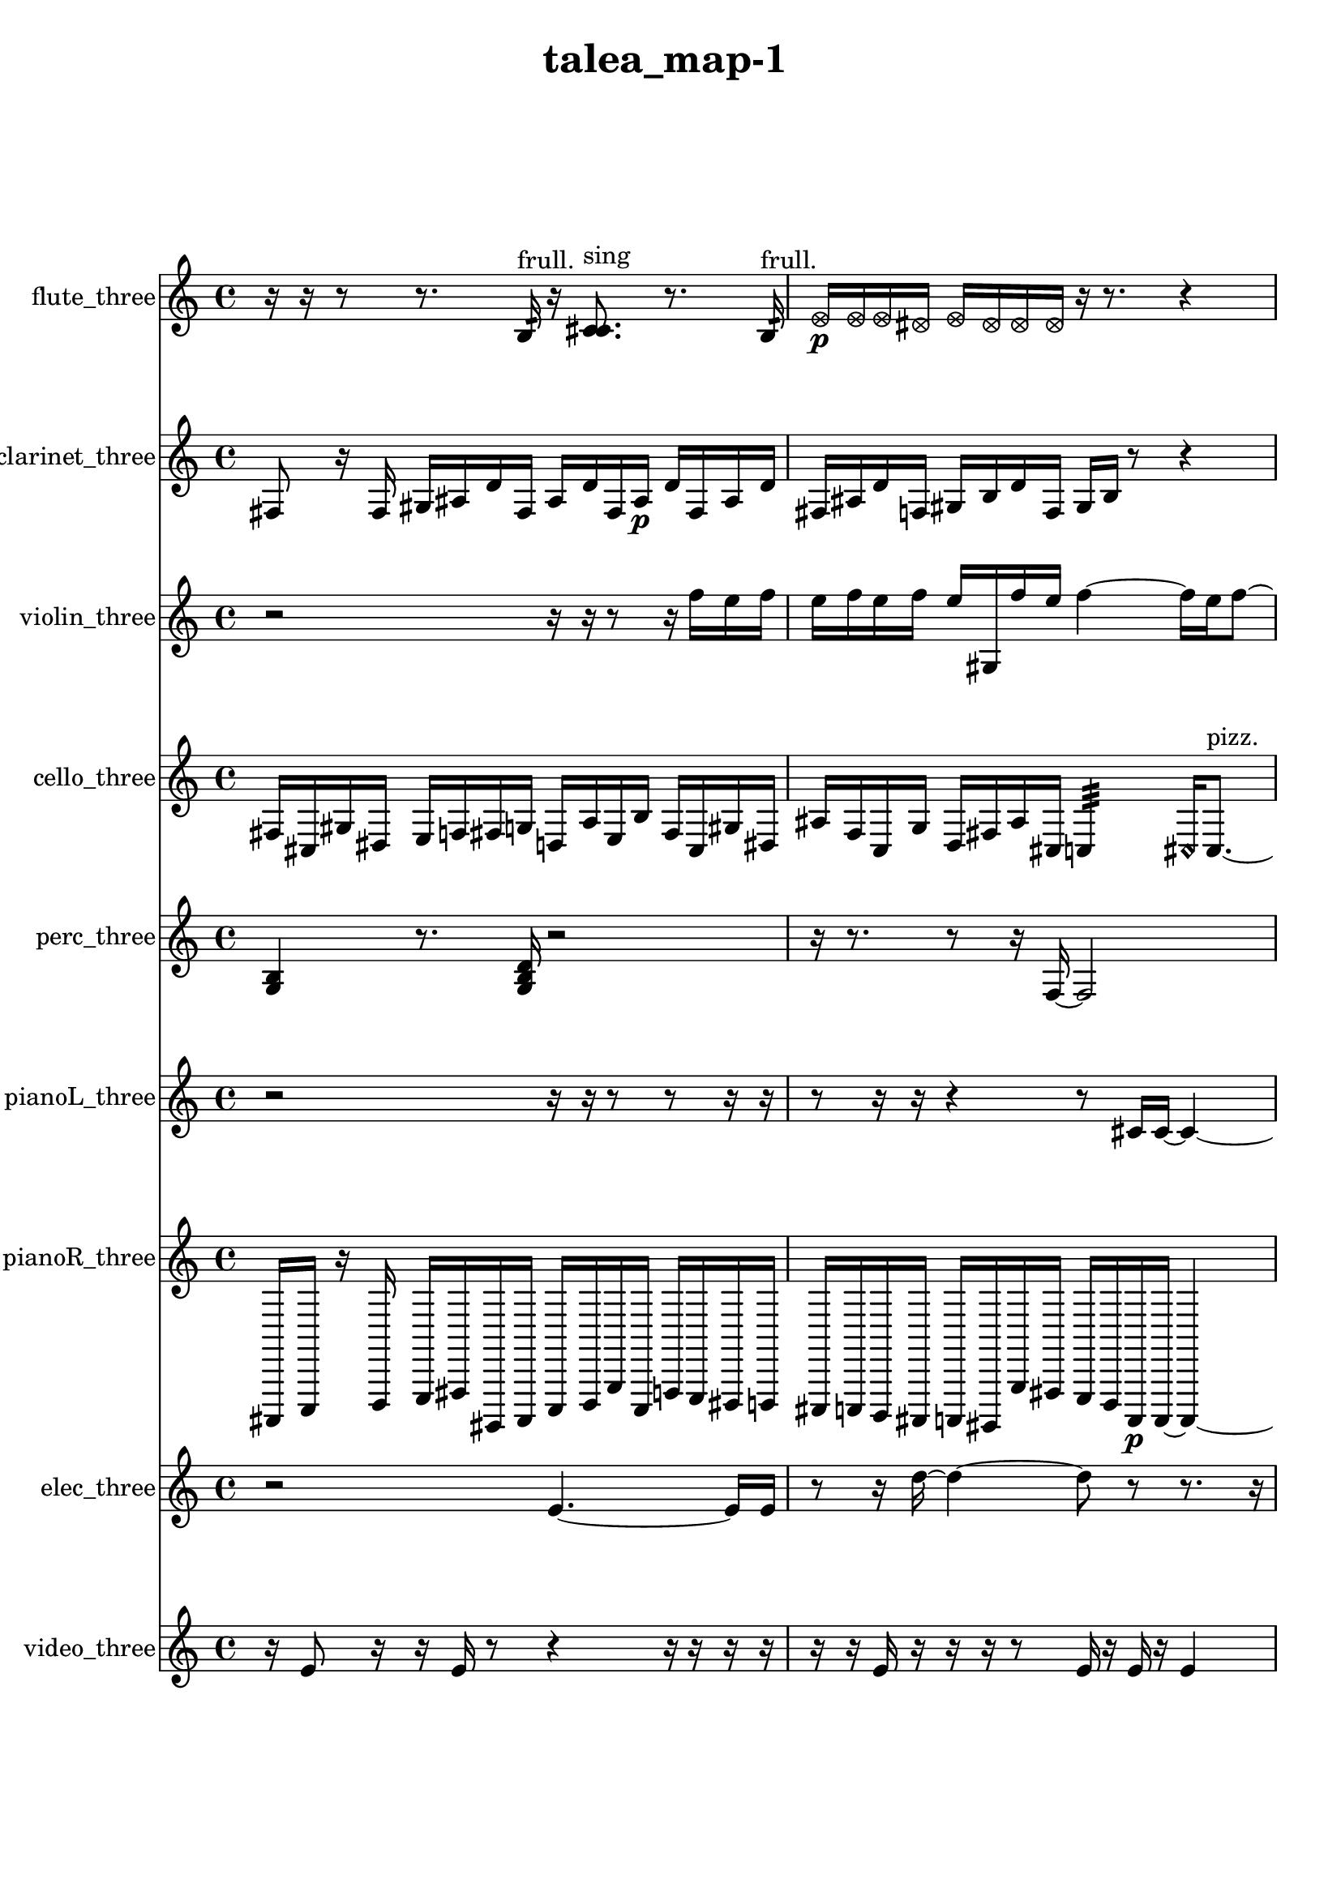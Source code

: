 % [notes] external for Pure Data
% development-version July 14, 2014 
% by Jaime E. Oliver La Rosa
% la.rosa@nyu.edu
% @ the Waverly Labs in NYU MUSIC FAS
% Open this file with Lilypond
% more information is available at lilypond.org
% Released under the GNU General Public License.

flute_three_part = \relative c' 
{

\time 4/4

\clef treble 
% ________________________________________bar 1 :
 r16  r16  r8 
	r8.  b16:32^\markup {frull. } 
		r16  <c cis >8.^\markup {sing } 
			r8.  b16:32^\markup {frull. }  |
% ________________________________________bar 2 :
\once \override NoteHead.style = #'xcircle e16\p  \once \override NoteHead.style = #'xcircle e16  \once \override NoteHead.style = #'xcircle e16  \once \override NoteHead.style = #'xcircle dis16 
	\once \override NoteHead.style = #'xcircle e16  \once \override NoteHead.style = #'xcircle dis16  \once \override NoteHead.style = #'xcircle dis16  \once \override NoteHead.style = #'xcircle dis16 
		r16  r8. 
			r4  |
% ________________________________________bar 3 :
r8.  <c d >16~^\markup {sing } 
	<c d >4 
		r16  r8. 
			r4  |
% ________________________________________bar 4 :
<c dis >16^\markup {sing }  r16  \once \override NoteHead.style = #'xcircle c8~^\markup {B.P. } 
	\once \override NoteHead.style = #'xcircle c4~ 
		\once \override NoteHead.style = #'xcircle c8  r16  \xNote c16~^\markup {a } 
			\xNote c16  r16  r8  |
% ________________________________________bar 5 :
r4. 
	r16  r16 
		r4 
			r8.  r16  |
% ________________________________________bar 6 :
r16  \once \override NoteHead.style = #'triangle c8.~^\markup {slap } 
	\once \override NoteHead.style = #'triangle c4~ 
		\once \override NoteHead.style = #'triangle c8.  r16 
			\once \override NoteHead.style = #'triangle c16^\markup {slap }  r8.  |
% ________________________________________bar 7 :
r8  r16  r16 
	r4 
		\once \override NoteHead.style = #'harmonic c4.^\markup {T.R. } 
			r16  ais'16  |
% ________________________________________bar 8 :
cih,2~\mf 
		cih16  r16  r8 
			r4  |
% ________________________________________bar 9 :
r8  \xNote c16^\markup {e }  r16 
	\once \override NoteHead.style = #'harmonic cis16^\markup {T.R. }  r16  \once \override NoteHead.style = #'triangle c8~^\markup {slap } 
		\once \override NoteHead.style = #'triangle c8  r16  r16 
			r4  |
% ________________________________________bar 10 :
r4 
	\once \override NoteHead.style = #'harmonic c16^\markup {slap }  r16  r8 
		r4 
			r16  c16  r16  c16  |
% ________________________________________bar 11 :
r2 
		r16  r8. 
			r8  c8~  |
% ________________________________________bar 12 :
c4. 
	<c d >8^\markup {sing } 
		\xNote c16^\markup {i }  r16  r8 
			r16  <c fis >8.~^\markup {sing }  |
% ________________________________________bar 13 :
<c fis >8.  r16 
	r16  r8. 
		r8  r16  r16 
			r8.  r16  |
% ________________________________________bar 14 :
\once \override NoteHead.style = #'harmonic c4.^\markup {i } 
	b16:32^\markup {frull. }  r16 
		r4 
			<c e >16^\markup {sing }  c8.~  |
% ________________________________________bar 15 :
c4~ 
	c16  e16  dis16  e16 
		dis16  e16  dis16  e16 
			dis16  r8.  |
% ________________________________________bar 16 :
r4. 
	r16  r16 
		\once \override NoteHead.style = #'harmonic c4.~^\markup {T.R. } 
			\once \override NoteHead.style = #'harmonic c16  \once \override NoteHead.style = #'xcircle e16  |
% ________________________________________bar 17 :
\once \override NoteHead.style = #'xcircle dis16  \once \override NoteHead.style = #'xcircle e16  \once \override NoteHead.style = #'xcircle dis16  \once \override NoteHead.style = #'xcircle e16 
	\once \override NoteHead.style = #'xcircle dis16  \once \override NoteHead.style = #'xcircle e16  \once \override NoteHead.style = #'xcircle dis16  r16 
		r2  |
% ________________________________________bar 18 :
r16  r16  r16  r16 
	r4 
		r8.  r16 
			r4  |
% ________________________________________bar 19 :
<cih gis' >16^\markup {sing }  r16  r8 
	r4 
		r16  r16  r16  r16 
			r16  r8.  |
% ________________________________________bar 20 :
r4 
	r16  \once \override NoteHead.style = #'harmonic c8.~^\markup {T.R. } 
		\once \override NoteHead.style = #'harmonic c4 
			r16  r8.  |
% ________________________________________bar 21 :
r4. 
	r16  r16 
		cih16  r8. 
			r8  <cih cisih >8~^\markup {sing }  |
% ________________________________________bar 22 :
<cih cisih >8  \xNote c16^\markup {a }  cih16 
	r4 
		\once \override NoteHead.style = #'xcircle cih2^\markup {B.P. }  |
% ________________________________________bar 23 :
r16  r8. 
	r4 
		r8.  \once \override NoteHead.style = #'xcircle e16 
			\once \override NoteHead.style = #'xcircle dis16  \once \override NoteHead.style = #'xcircle e16  \once \override NoteHead.style = #'xcircle dis16  \once \override NoteHead.style = #'xcircle e16  |
% ________________________________________bar 24 :
\once \override NoteHead.style = #'xcircle dis16  \once \override NoteHead.style = #'xcircle e16  \once \override NoteHead.style = #'xcircle dis16  \once \override NoteHead.style = #'triangle cih16~^\markup {slap } 
	\once \override NoteHead.style = #'triangle cih16  r16  r8 
		r8  b8:32~^\markup {frull. } 
			b16:32  r16  r8  |
% ________________________________________bar 25 :
r4 
	\once \override NoteHead.style = #'triangle cih16^\markup {slap }  \once \override NoteHead.style = #'xcircle e8.~ 
		\once \override NoteHead.style = #'xcircle e4~ 
			\once \override NoteHead.style = #'xcircle e16  \once \override NoteHead.style = #'xcircle dis8  \once \override NoteHead.style = #'xcircle e16  |
% ________________________________________bar 26 :
\once \override NoteHead.style = #'xcircle dis2~ 
		\once \override NoteHead.style = #'xcircle dis16  \once \override NoteHead.style = #'xcircle e16  \once \override NoteHead.style = #'xcircle dis8~ 
			\once \override NoteHead.style = #'xcircle dis4  |
% ________________________________________bar 27 :
\once \override NoteHead.style = #'xcircle e16  \once \override NoteHead.style = #'xcircle dis8.~ 
	\once \override NoteHead.style = #'xcircle dis4 
		r16  b16  r8 
			r8  b8:32~^\markup {frull. }  |
% ________________________________________bar 28 :
b4:32 
}

clarinet_three_part = \relative c 
{

\time 4/4

\clef treble 
% ________________________________________bar 1 :
 fis8  r16  fis16 
	gis16  ais16  d16  fis,16 
		ais16  d16  fis,16  ais16\p 
			d16  fis,16  ais16  d16  |
% ________________________________________bar 2 :
fis,16  ais16  d16  f,16 
	gis16  b16  d16  f,16 
		gis16  b16  r8 
			r4  |
% ________________________________________bar 3 :
r8  r16  r16 
	r4 
		r8  r8 
			r4  |
% ________________________________________bar 4 :
r8  r16  r16 
	r4 
		r8  r8 
			r4  |
% ________________________________________bar 5 :
r8  fis16  r16 
	r2 
			r8  fis16  f16:32^\markup {frull. }  |
% ________________________________________bar 6 :
r16  \once \override NoteHead.style = #'triangle fis16  r8 
	r16  r16  r8 
		r8  r16  r16 
			r4  |
% ________________________________________bar 7 :
r16  r8. 
	r8.  fis16 
		r16  d'16  f,16  gis16 
			b16\mf  c16  e16  fis,16  |
% ________________________________________bar 8 :
gis16  ais16  c16  cis16 
	d16  dis16  e16  f,16 
		fis16  r8. 
			r8  r16  r16  |
% ________________________________________bar 9 :
r16  r8. 
	r8.  r16 
		r4. 
			r16  r16  |
% ________________________________________bar 10 :
fis16  r16  dis'16  ais16 
	fis16  r8. 
		r8.  fis16~ 
			fis4~  |
% ________________________________________bar 11 :
fis8  d'16:32^\markup {frull. }  r16 
	r16  r8. 
		r4 
			r8.  r16  |
% ________________________________________bar 12 :
fis,16  r16  r16  fis16 
	\once \override NoteHead.style = #'triangle fis16^\markup {slap }  \once \override NoteHead.style = #'triangle fis8.~^\markup {slap } 
		\once \override NoteHead.style = #'triangle fis4~ 
			\once \override NoteHead.style = #'triangle fis8.  r16  |
% ________________________________________bar 13 :
r2 
		r16  r16  r8 
			r8.  r16  |
% ________________________________________bar 14 :
r4 
	r8  fis16  r16 
		g16  b16  dis16  g,16 
			gis16  ais16  c16  cis16  |
% ________________________________________bar 15 :
g16  cis16  g16  cis16 
	g16  cis16  g16  cis16 
		g16  cis16  g16  cis16 
			g16  cis16  g16  cis16  |
% ________________________________________bar 16 :
fis,16  b16  e16  a,16 
	d16  g,16  c16  f,16 
		ais16  cis16  e16  g,16 
			ais16  cis16  e16  g,16  |
% ________________________________________bar 17 :
ais16  cis16  e16  g,16 
	a16  b16  <fis g >8~^\markup {sing } 
		<fis g >4~ 
			<fis g >16  d'16  dis16  e16  |
% ________________________________________bar 18 :
fis,16  gis16  ais16  c16 
	d16  e16  fis,16  gis16 
		ais16  b16  c16  e16 
			gis,16  c16  e16  gis,16  |
% ________________________________________bar 19 :
c16  e16  gis,16  c16 
	r8.  r16 
		r16  fis,16  e'16  gis,16 
			c16  e16  fis,16  gis16  |
% ________________________________________bar 20 :
a16  ais16  b16  cis16 
	dis16  f,16  g16  a16 
		b16  cis16  dis16  f,16 
			g16  a16  b16  cis16  |
% ________________________________________bar 21 :
dis16  r8. 
	r8.  \once \override NoteHead.style = #'triangle fis,16~ 
		\once \override NoteHead.style = #'triangle fis4~ 
			\once \override NoteHead.style = #'triangle fis8  r16  fis16  |
% ________________________________________bar 22 :
r16  r8. 
	r8  \once \override NoteHead.style = #'xcircle dis''16  \once \override NoteHead.style = #'xcircle d16 
		\once \override NoteHead.style = #'xcircle dis16  \once \override NoteHead.style = #'xcircle d16  \once \override NoteHead.style = #'xcircle dis16  \once \override NoteHead.style = #'xcircle d16 
			\once \override NoteHead.style = #'xcircle dis16  \once \override NoteHead.style = #'xcircle d16  f,,8:32~^\markup {frull. }  |
% ________________________________________bar 23 :
f8.:32  r16 
	<fis g >16^\markup {sing }  f8.:32~^\markup {frull. } 
		f4:32~ 
			f8:32  fis16  r16  |
% ________________________________________bar 24 :
r4 
	r16  dis''16  d16  dis16 
		d16  dis16  d16  dis16 
			d16  r8.  |
% ________________________________________bar 25 :
r8.  r16 
	r8.  r16 
		f,,16:32^\markup {frull. }  fis16  r8 
			r4  |
% ________________________________________bar 26 :
r8  dis'8~ 
	dis4 
		g8  \once \override NoteHead.style = #'xcircle dis'16  \once \override NoteHead.style = #'xcircle d16 
			\once \override NoteHead.style = #'xcircle dis16  \once \override NoteHead.style = #'xcircle d16  \once \override NoteHead.style = #'xcircle dis16  \once \override NoteHead.style = #'xcircle d16  |
% ________________________________________bar 27 :
\once \override NoteHead.style = #'xcircle dis16  \once \override NoteHead.style = #'xcircle d16  r16  r16 
	r16  <fisih,, gih >8.~^\markup {sing } 
		<fisih gih >4 
			f16:32^\markup {frull. }  \once \override NoteHead.style = #'slash g''16^\markup {teeth }  r8  |
% ________________________________________bar 28 :
r8.  r16 
	r2 
			r16  r16  f,,16  g16  |
% ________________________________________bar 29 :
fis16  gis16  fis16  f16 
	g16  fis16  gis16  fis16 
		f16  g16  fis16  gis16 
			fis16  f16  r16  \once \override NoteHead.style = #'slash g''16~^\markup {sim }  |
% ________________________________________bar 30 :
\once \override NoteHead.style = #'slash g8.  r16 
	r4 
		fis,,16  g16  gis16  f16\p 
			fis16  g16  gis16  g16  |
% ________________________________________bar 31 :
fis16  f16  gis16  g16 
	fis16  f16  gis16  g16 
		fis16  f16  gis16  g16 
			fis16  f16  fis16  <gisih aih >16^\markup {sing }  |
% ________________________________________bar 32 :
\once \override NoteHead.style = #'xcircle dis''16  \once \override NoteHead.style = #'xcircle d16  \once \override NoteHead.style = #'xcircle dis16  \once \override NoteHead.style = #'xcircle d16 
	\once \override NoteHead.style = #'xcircle dis16  \once \override NoteHead.style = #'xcircle d16  \once \override NoteHead.style = #'xcircle dis16  \once \override NoteHead.style = #'xcircle d16 
		f,,16  r16  <f a >8~^\markup {sing } 
			<f a >8  f8~  |
% ________________________________________bar 33 :
f16  r8. 
	r4 
		r8 
}

violin_three_part = \relative c'' 
{

\time 4/4

\clef treble 
% ________________________________________bar 1 :
 r2 
		r16  r16  r8 
			r16  f16  e16  f16  |
% ________________________________________bar 2 :
e16  f16  e16  f16 
	e16  gis,,16  f''16  e16 
		f4~ 
			f16  e16  f8~  |
% ________________________________________bar 3 :
f4~ 
	f16  e16  f8~\p 
		f8  e8 
			f16  e16  f16  e16  |
% ________________________________________bar 4 :
f16  e16  f16  e16 
	gis,,16  gis16  r16  d'16 
		a16  e'16  b16  c16 
			cis16  d16  dis16  e16  |
% ________________________________________bar 5 :
f16  fis16  g,16  gis16 
	a16  ais16  c16  d16 
		e16  fis16  gis,16  ais16 
			c16  d16  gis,8~^\markup {arco }  |
% ________________________________________bar 6 :
gis16  r16  g16:32  r16 
	r8  gis8~^\markup {pizz. } 
		gis8.  gis16~^\markup {arco } 
			gis16  r16  r8  |
% ________________________________________bar 7 :
r8.  r16 
	r16  r8. 
		r4 
			r8.  r16  |
% ________________________________________bar 8 :
r16  r8. 
	r4 
		r8  f''8~^\markup {pizz. } 
			f4~  |
% ________________________________________bar 9 :
f4 
	gis,16  r16  r8 
		r16  r16  gis,8~^\markup {arco } 
			gis8.  gis16^\markup {pizz. }  |
% ________________________________________bar 10 :
gis16\mf^\markup {arco }  r8. 
	r16  gis16^\markup {pizz. }  r16  gis16~ 
		gis2~  |
% ________________________________________bar 11 :
gis16  gis16  r8 
	r2 
			r8.  \once \override NoteHead.style = #'harmonic gisih16  |
% ________________________________________bar 12 :
r16  r16  r16  r16 
	r4. 
		r16  gis16~^\markup {arco } 
			gis4  |
% ________________________________________bar 13 :
r4 
	r16  r16  r16  r16 
		gis16^\markup {pizz. }  r8. 
			r4  |
% ________________________________________bar 14 :
d''4.~ 
	d16  r16 
		gis,,16  r16  r16  \once \override NoteHead.style = #'harmonic f''16 
			\once \override NoteHead.style = #'harmonic e16  \once \override NoteHead.style = #'harmonic f16  \once \override NoteHead.style = #'harmonic e16  \once \override NoteHead.style = #'harmonic f16  |
% ________________________________________bar 15 :
\once \override NoteHead.style = #'harmonic e16  \once \override NoteHead.style = #'harmonic f16  \once \override NoteHead.style = #'harmonic e16  r16 
	gis,,16  r8. 
		r4 
			\once \override NoteHead.style = #'harmonic gis8.  e'16  |
% ________________________________________bar 16 :
fis16  gis,16  ais16  c16 
	d16  e16  fis16  gis,16 
		ais16  c16  d16  e16 
			fis16  gis,16  a16  ais16  |
% ________________________________________bar 17 :
b16  c16  cis16  e16 
	g,16  gis16  r8 
		r4 
			r16  gis16^\markup {pizz. }  r16  r16  |
% ________________________________________bar 18 :
gis2 
		r16  r8. 
			r4  |
% ________________________________________bar 19 :
r4. 
	cis16  d16 
		b16  gis16  cis16  ais16 
			d16  b16  gis16  b16  |
% ________________________________________bar 20 :
g16  c16  a16  cis16 
	ais16  b16  cis16  g16 
		a16  c16  d16  a16 
			b16  r16  r8  |
% ________________________________________bar 21 :
r4 
	r16  f''16  e16  f16 
		e16  f16  e16  f16 
			e16  r16  a'16^\markup {arco }  r16  |
% ________________________________________bar 22 :
\once \override NoteHead.style = #'harmonic b,,,16  gis8.~^\markup {pizz. } 
	gis4~ 
		gis16  r8. 
			r4  |
% ________________________________________bar 23 :
r8  r16  r16 
	r2 
			r8  r16  r16  |
% ________________________________________bar 24 :
r2 
		gisih8  r16  gisih16~ 
			gisih4~  |
% ________________________________________bar 25 :
gisih4 
	r16  gisih8  gisih16 
		g16  ais16  cis16  e16 
			g,16  ais16  cis16  e16  |
% ________________________________________bar 26 :
g,16  ais16  cis16  e16 
	g,16  ais16  cis16  e16 
		r16  gisih,8.~^\markup {arco } 
			gisih4~  |
% ________________________________________bar 27 :
gisih8  r16  r16 
	bih16^\markup {pizz. }  r16  r8 
		r4 
			r8  gisih16  gisih16~  |
% ________________________________________bar 28 :
gisih4~ 
	gisih16  r16  r8 
		r4 
			r8  r16  f''16  |
% ________________________________________bar 29 :
e16  f16  e16  f16 
	e16  f16  e16  r16 
		r4. 
			gisih,,16  g16:32~  |
% ________________________________________bar 30 :
g2:32~ 
		g16:32  r16  g16:32  r16 
			r4  |
% ________________________________________bar 31 :
r16  r16  gisih8~ 
	gisih8.  gisih16~ 
		gisih16  r16  r16  r16 
			r4  |
% ________________________________________bar 32 :
r4 
	r8  r8 
		r4 
			r8.  r16  |
% ________________________________________bar 33 :
r4 
	r16  g8.:32 
}

cello_three_part = \relative c 
{

\time 4/4

\clef treble 
% ________________________________________bar 1 :
 fis16  cis16  gis'16  dis16 
	e16  f16  fis16  g16 
		d16  a'16  e16  b'16 
			fis16  cis16  gis'16  dis16  |
% ________________________________________bar 2 :
ais'16  f16  c16  g'16 
	d16  fis16  ais16  cis,16 
		c4:32 
			\once \override NoteHead.style = #'harmonic cis16  cis8.~^\markup {pizz. }  |
% ________________________________________bar 3 :
cis4. 
	r8 
		r2  |
% ________________________________________bar 4 :
r16  cis8.~ 
	cis16  gis'16  fis16  c16 
		f16  cis16  fis16  d16 
			c16  g'16  f16  dis16  |
% ________________________________________bar 5 :
d16  c16  d16  f16 
	g16  c,16  dis16  e16 
		f16  fis16  d16  g16 
			cis,8.  c16:32  |
% ________________________________________bar 6 :
r2 
		r16  r16  cis8~ 
			cis8  r8  |
% ________________________________________bar 7 :
r4 
	r16  r8. 
		r4 
			r16  r16  cis16  r16  |
% ________________________________________bar 8 :
r4. 
	r16  cis16~ 
		cis4 
			cis16^\markup {arco }  cis8.~  |
% ________________________________________bar 9 :
cis4~ 
	cis16  r16  cis16^\markup {pizz. }  r16 
		cis16^\markup {arco }  r16  r8 
			r8  r8  |
% ________________________________________bar 10 :
r4 
	r16  a'16  r8 
		r4 
			r16  r16  cis,16^\markup {pizz. }  \once \override NoteHead.style = #'harmonic cisih16  |
% ________________________________________bar 11 :
r4 
	r16  cis8.~^\markup {pizz. } 
		cis4~ 
			cis16  r16  r8  |
% ________________________________________bar 12 :
r4 
	r16  e''16  dis16  e16 
		dis16  e16  dis16  e16 
			dis16  r16  cis,,16  dis16\f  |
% ________________________________________bar 13 :
e16  e16  e16  f16 
	f16  fis16  fis16  r16 
		r16  r8. 
			r8  r16  cis16  |
% ________________________________________bar 14 :
r16  e''16  dis16  e16 
	dis16  e16  dis16  e16 
		dis16  r16  r16  c,,16:32~ 
			c4:32~  |
% ________________________________________bar 15 :
c8.:32  cis'16 
	cis,4. 
		r16  r16 
			r4  |
% ________________________________________bar 16 :
cis8  r8 
	r2 
			r16  r16  r8  |
% ________________________________________bar 17 :
r8.  cis16~^\markup {arco } 
	cis4~ 
		cis16  r16  fis16\mf  cis16 
			gis'16  a16  ais16  b16  |
% ________________________________________bar 18 :
c,16  cis16  d16  dis16 
	e16  f16  a16  cis,16 
		f16  fis16  g16  gis16 
			a16  ais16  b16  c,16  |
% ________________________________________bar 19 :
cis16  c16:32  r8 
	r4 
		r8  r8 
			r4  |
% ________________________________________bar 20 :
r16  r16  c16:32  cis16^\markup {pizz. } 
	c16:32  r16  r8 
		r8.  r16 
			r4  |
% ________________________________________bar 21 :
r8.  d16 
	dis16  e16  f16  fis16 
		g16  gis16  a16  ais16 
			b16  c,16  b'16  ais16  |
% ________________________________________bar 22 :
a16  gis16  g16  fis16 
	gis16  ais16  c,16  d16 
		e16  dis16  cis'8~ 
			cis16  r16  r16  r16  |
% ________________________________________bar 23 :
r2 
		r8  cis,8^\markup {arco } 
			r16  r8.  |
% ________________________________________bar 24 :
r4. 
	r16  r16 
		r2  |
% ________________________________________bar 25 :
r16  r8. 
	r4 
		d16  c16  d16  c16 
			dis16  d16  c16  cis16  |
% ________________________________________bar 26 :
dis16  c16  c16  cis16 
	d16  dis16  c16  c16 
		r8  r8 
			r16  r8  e''16  |
% ________________________________________bar 27 :
dis16  dis16  dis16  dis16 
	dis16  e16  dis16  cisih,,16^\markup {pizz. } 
		r16  r8. 
			r4  |
% ________________________________________bar 28 :
r8.  cis16^\markup {legato } 
	f16  a16  cis,16  f16 
		a16  cis,16  f16  a16 
			cis,16  f16  gis16  b16  |
% ________________________________________bar 29 :
d,16  f16  gis16  r16 
	r16  r16  r16  bih16:32~ 
		bih2:32~  |
% ________________________________________bar 30 :
bih16:32  cisih,8^\markup {arco }  r16 
	eih'16^\markup {pizz. }  r8. 
		c,16:32  cisih8.~^\markup {arco } 
			cisih8.  r16  |
% ________________________________________bar 31 :
r16  c16:32  r8 
	r16  c16:32  r16  c16:32~\p 
		c4:32 
			\once \override NoteHead.style = #'harmonic c16  \once \override NoteHead.style = #'harmonic cis8.~  |
% ________________________________________bar 32 :
\once \override NoteHead.style = #'harmonic cis8 
}

perc_three_part = \relative c' 
{

\time 4/4

\clef treble 
% ________________________________________bar 1 :
 <g b >4 
	r8.  <g b d >16 
		r2  |
% ________________________________________bar 2 :
r16  r8. 
	r8  r16  f16~ 
		f2~  |
% ________________________________________bar 3 :
e16:32  r8. 
	r4 
		r16  r16  g16:32  e16:32~ 
			e4:32~  |
% ________________________________________bar 4 :
e4:32 
	r4 
		r16  r8. 
			r8.  e16:32  |
% ________________________________________bar 5 :
e16:32  r16  r16  e16:32 
	<g b d f >4~ 
		<g b d f >16  r8. 
			r8.  f16:32  |
% ________________________________________bar 6 :
f2~ 
		f16  r8  d'16:32 
			e,16:32  r8.  |
% ________________________________________bar 7 :
r4. 
	r16  r16 
		e4:32~ 
			e16:32  e16:32  e8:32~  |
% ________________________________________bar 8 :
e4.:32 
	r8 
		r4 
			r8.  r16  |
% ________________________________________bar 9 :
r2 
		r16  r16  <g b >8~ 
			<g b >8  r8  |
% ________________________________________bar 10 :
r4. 
	r16  r16 
		r2  |
% ________________________________________bar 11 :
r16  r16  r16  r16 
	r4 
		r8.  r16 
			r4  |
% ________________________________________bar 12 :
r8  e16:32  e16:32 
	r2 
			r16  r16  g8:32~  |
% ________________________________________bar 13 :
g4.:32 
	r8 
		r8.  r16 
			e16:32  r8.  |
% ________________________________________bar 14 :
r16  r16  r8 
	r4 
		r8.  e16:32~ 
			e8:32  e8:32~  |
% ________________________________________bar 15 :
e4.:32~ 
	e16:32  f16 
		g4. 
			f16  e16:32~  |
% ________________________________________bar 16 :
e4.:32 
	f16  r16 
		r16  e8.:32~ 
			e8.:32  e16:32  |
% ________________________________________bar 17 :
e4:32~ 
	e16:32  e16:32  f8~ 
		f4~ 
			f8  e8:32~  |
% ________________________________________bar 18 :
e8:32  e16:32  r16 
	r4 
		r16  r16  r8 
			r16  e8.:32~  |
% ________________________________________bar 19 :
e4:32 
	r16  f8.~ 
		f4~ 
			f16  e8:32  f16~  |
% ________________________________________bar 20 :
f4. 
	f16  e16:32~ 
		e8.:32  g16 
			<g b d f >8.  a16:32  |
% ________________________________________bar 21 :
a4.:32~ 
	a16:32  r16 
		r4. 
			r16  r16  |
% ________________________________________bar 22 :
r8.  r16 
	r4 
		r16  e16:32  r16  f16 
			e4:32~  |
% ________________________________________bar 23 :
e8.:32  r16 
	r4. 
		r16  r16 
			r4  |
% ________________________________________bar 24 :
r16  f8  f16 
	r16  f16  e16:32  e16:32~ 
		e2:32~  |
% ________________________________________bar 25 :
e16:32  <g b d f >16  c16:32  f,16~ 
	f8  e16:32  e16:32~ 
		e4:32~ 
			e8:32  r16  r16  |
% ________________________________________bar 26 :
r4 
	r16  g16  r16  r16 
		r16  r8. 
			r4  |
% ________________________________________bar 27 :
r8  g8~ 
	g8  r16  r16 
		f16\p  f16  r8 
			r4  |
% ________________________________________bar 28 :
r4 
}

pianoL_three_part = \relative c' 
{

\time 4/4

\clef treble 
% ________________________________________bar 1 :
 r2 
		r16  r16  r8 
			r8  r16  r16  |
% ________________________________________bar 2 :
r8  r16  r16 
	r4 
		r8  cis16  cis16~ 
			cis4~  |
% ________________________________________bar 3 :
cis16  r16  <g' c fis >16  r16 
	r4. 
		r16  r16 
			r4  |
% ________________________________________bar 4 :
r4. 
	r8 
		r2  |
% ________________________________________bar 5 :
<d''' e f >16  r16  g,16  fis16 
	g16  fis16  g16  fis16 
		g16  fis16  cis,,16  r16 
			r16  cis16  r8  |
% ________________________________________bar 6 :
r4. 
	r16  r16 
		cis4. 
			r16  r16  |
% ________________________________________bar 7 :
r8  r16  r16 
	r2 
			r16  r16  r16  r16  |
% ________________________________________bar 8 :
r4. 
	r16  r16 
		r2  |
% ________________________________________bar 9 :
r8  r8 
	r16  fisih8  r16 
		r2  |
% ________________________________________bar 10 :
r16  cisih16  r16  r16 
	r8  r16  r16 
		r8.  r16 
			r16  cis16  ais'16^\markup {legato }  a16  |
% ________________________________________bar 11 :
gis16  g16\f  fis16  f16 
	e16  dis16  d16  r16 
		r2  |
% ________________________________________bar 12 :
r16  cis16  g'''16  r16 
	r16  r8. 
		r16  r16  r8 
			r16  g8.~  |
% ________________________________________bar 13 :
g8.  g16 
	fis16  g16  fis16  g16 
		fis16  g16  fis16\mf  <g,, cis g' >16 
			r16  r16  g''16  r16  |
% ________________________________________bar 14 :
r16  r8. 
	r8  cis,,,16  r16 
		cis4 
			cis16  r8.  |
% ________________________________________bar 15 :
r8.  c16 
	ais'16  a16  gis16  g16 
		f16  dis16  d16  cis16 
			a'16  f16  cis16  a'16  |
% ________________________________________bar 16 :
f16  cis16  a'16  f16 
	cis16  a'16  gis16  g16 
		fis16  e16  cis16  cis16~ 
			cis4~  |
% ________________________________________bar 17 :
cis8  cis16  d16 
	c16  b'16  a16  gis16 
		g16  fis16  f16  e16 
			dis16  d16  cis16  c16  |
% ________________________________________bar 18 :
b'16  ais16  a16  gis16 
	g16  fis16  f16  c16 
		g'16  dis16  g''8~ 
			g16  fis16  g8~  |
% ________________________________________bar 19 :
g16  fis16  g8~ 
	g4 
		fis16  g8.~ 
			g16  fis8  r16  |
% ________________________________________bar 20 :
cis,,8.  cis16 
	r16  r16  f'''8~ 
		f4~ 
			f8  r8  |
% ________________________________________bar 21 :
r2 
		r16  f8  cis,,,16~ 
			cis4~  |
% ________________________________________bar 22 :
cis4~ 
	cis16  r8. 
		r4 
			r16  r8.  |
% ________________________________________bar 23 :
r8  cis16  r16 
	r4. 
		cisih16  cisih16 
			cisih4~  |
% ________________________________________bar 24 :
cisih4. 
	r16  <g' a >16 
		r16  r16  g''16  fis16 
			g16  fis16  g16  fis16  |
% ________________________________________bar 25 :
g16  fis16  cisih,,8 
	r4. 
		r16  r16 
			r16  r8.  |
% ________________________________________bar 26 :
r8.  cisih16~ 
	cisih4~ 
		cisih8  r8 
			r16  r8.  |
% ________________________________________bar 27 :
r4 
	b'16  g16  dis16  b'16 
		gis16  dis16  d16  cis16 
			c16  b'16  ais16  a16  |
% ________________________________________bar 28 :
gis16  g16  fis16  f16 
	cisih2~ 
			cisih8  r16  r16  |
% ________________________________________bar 29 :
r4. 
	r16  r16 
		r8  r16  r16 
			r4  |
% ________________________________________bar 30 :
r4 
	r4 
		r16  r16  cis16  c16 
			r16  r8.  |
% ________________________________________bar 31 :
r16  r8. 
	r4 
		r8  e16  dis16 
			d16\p  cis16  c16  b'16  |
% ________________________________________bar 32 :
ais16  a16  fis16  dis16 
	d16  cis16  c16  b'16 
		ais16  a16  gis16  g16 
			fis16  e16  d16  cis16  |
% ________________________________________bar 33 :
c16  r8. 
	r16  b'16  ais16  a16 
		gis16  g16  fis16  f16 
			d16  b'16  gis16  f16  |
% ________________________________________bar 34 :
e16  dis16  d16  cis16 
	a'16  f16  cis16  b'16 
		a16  g16  dis16  b'16 
}

pianoR_three_part = \relative c,, 
{

\time 4/4

\clef treble 
% ________________________________________bar 1 :
 ais16  c16  r16  d16 
	e16  fis16  gis,16  ais16 
		c16  d16  g16  c,16 
			f16  e16  dis16  d16  |
% ________________________________________bar 2 :
cis16  c16  b16  ais16 
	a16  gis16  g'16  fis16 
		e16  d16  a16\p  a16~ 
			a4~  |
% ________________________________________bar 3 :
a4 
	a16  r8. 
		r8.  r16 
			r4  |
% ________________________________________bar 4 :
r8  r16  r16 
	r4 
		r16  r8  r16 
			r8  r16  a16~  |
% ________________________________________bar 5 :
a4 
	r8.  gis16 
		gis16  gis16  gis16  gis16 
			gis16  gis16  b16  b16  |
% ________________________________________bar 6 :
ais16  ais16  ais16  b16 
	gis16  a16  ais16  gis16 
		a16  ais16  gis16  ais16 
			b16  a16  r16  r16  |
% ________________________________________bar 7 :
r4. 
	r16  r16 
		<a d gis d' >16  r16  <fis'' b fis' b >16  r16 
			r16  r8.  |
% ________________________________________bar 8 :
r8  cis'16  c16 
	cis16  c16  cis16  c16 
		cis16  c16  a,,16  cis''16 
			cis16  cis16  cis16  c16  |
% ________________________________________bar 9 :
cis16  cis16  cis16  a,,16~ 
	a8.  a16\mf 
		r8  r16  r16 
			r4  |
% ________________________________________bar 10 :
r16  r8  a16~ 
	a8  r8 
		r8.  a16 
			r16  r16  r8  |
% ________________________________________bar 11 :
r4 
	r16  r8. 
		r8  r8 
			r4  |
% ________________________________________bar 12 :
r8.  r16 
	r16  r8. 
		r16  aih8.~ 
			aih8.  r16  |
% ________________________________________bar 13 :
r2 
		r16  r8. 
			r4  |
% ________________________________________bar 14 :
r4. 
	r16  r16 
		r16  r16  a16  r16 
			r16  r16  r8  |
% ________________________________________bar 15 :
r4 
	r16  r16  a16  r16 
		r2  |
% ________________________________________bar 16 :
r16  d'8.~ 
	d4 
		r8  r16  r16 
			r4  |
% ________________________________________bar 17 :
r8  r16  r16 
	r4 
		r16  r16  <dis, fis c' dis >16  r16 
			r4  |
% ________________________________________bar 18 :
r4. 
	r16  r16 
		r8.  r16 
			r16  a16  a'8~  |
% ________________________________________bar 19 :
a4.~ 
	a16  r16 
		r8  r16  a,16 
			r8.  r16  |
% ________________________________________bar 20 :
r16  cis''16  c16  cis16 
	c16  cis16  c16  cis16 
		c16  r8. 
			r4  |
% ________________________________________bar 21 :
r16  r16  r8 
	r4 
		r8  r16  a,,16~ 
			a4  |
% ________________________________________bar 22 :
a'''8  a8~ 
	a4~ 
		a8  r16  r16 
			r4  |
% ________________________________________bar 23 :
r16  r16  r8 
	r8.  aih,,,16 
		r16  r8. 
			r4  |
% ________________________________________bar 24 :
r8  r16  r16 
	r2 
			r16  aih''16  r16  r16  |
% ________________________________________bar 25 :
r8.  r16 
	cis16  c16  cis16  c16 
		cis16  c16  cis16  c16 
			aih,,4~  |
% ________________________________________bar 26 :
aih16  aih16  aih8~ 
	aih4~ 
		aih16  r8. 
			r8  cis''16  c16  |
% ________________________________________bar 27 :
cis16  c16  cis16  c16 
	cis16  c16  r16  r16 
		r2  |
% ________________________________________bar 28 :
r16  r16  r16  r16 
	r4 
		r8  r16  r16 
			ais,,16  d16  b16  gis16  |
% ________________________________________bar 29 :
b16  dis16  b16  d16 
	ais16  cis16  a16  a16 
		gis16  ais16  b16  c16 
			r16  r8.  |
% ________________________________________bar 30 :
r8  f16^\markup {legato }  fis16 
	g16  gis,16  a16  ais16 
		b16  c16  cis16  d16 
			dis16  e16  gis,16  ais16  |
% ________________________________________bar 31 :
c16  d16  r16  r16 
	r2 
			r16  a16  r16  <fis'' c' fis >16  |
% ________________________________________bar 32 :
r16  r16  r8 
	r4 
		r16  r8. 
			r4  |
% ________________________________________bar 33 :
r8.  gis,,16 
	r16 
}

elec_three_part = \relative c' 
{

\time 4/4

\clef treble 
% ________________________________________bar 1 :
 r2 
		e4.~ 
			e16  e16  |
% ________________________________________bar 2 :
r8  r16  d'16~ 
	d4~ 
		d8  r8 
			r8.  r16  |
% ________________________________________bar 3 :
r16  r16  e,16  r16 
	r16  r16  e8~ 
		e4~ 
			e8.  r16  |
% ________________________________________bar 4 :
r16  r16  e16  r16 
	r16  e8  r16 
		r2  |
% ________________________________________bar 5 :
r16  r8. 
	r4 
		r8  r16  e16 
			r8  e8  |
% ________________________________________bar 6 :
r16  e16  r8 
	r16  r8  r16 
		r8  r16  r16 
			r16  e8  r16  |
% ________________________________________bar 7 :
r16  r16  e16  r16 
	r16  e8  r16 
		e16  r8  e16 
			r16  r16  e16  r16  |
% ________________________________________bar 8 :
r8  e8 
	r16  e16  r16  r16 
		r16  r16  r16  r16 
			r16  r16  e16  r16  |
% ________________________________________bar 9 :
r16  r16  r16  r16 
	r16  r16  r16  r16 
		r4. 
			r16  r16  |
% ________________________________________bar 10 :
eih16  r16  eih8 
	r16  r16  r16  eih16 
		r16  eih8  r16 
			r16  r16  eih16  r16  |
% ________________________________________bar 11 :
r8  r16  eih16 
	r16  eih8  r16 
		eih16  r8  eih16~ 
			eih16  r16  r16  eih16  |
% ________________________________________bar 12 :
r16  r8  eih16 
	r16  r8  eih16 
		r16  c'16  r16  gis16 
			r16  e8  r16  |
% ________________________________________bar 13 :
r16  r16  r16  r16 
	r16  r16  r16  r16 
		r16  r16  r16  r16 
			r16  r16  r16  r16  |
% ________________________________________bar 14 :
r2 
		r16  r16  r16  r16 
			r16  r16  r16  r16  |
% ________________________________________bar 15 :
r16  r16  r16  r16 
	r16  r16  r16  r16 
		r4. 
			r16  r16  |
% ________________________________________bar 16 :
r16  r16  r16  r16 
	e16  r8  r16 
		r16  r16  r16  cis'16 
			r16  r16  r16  r16  |
% ________________________________________bar 17 :
r16  r16  r8 
	r16  r8. 
		r4 
			r8.  r16  |
% ________________________________________bar 18 :
r2 
		r8  r16  f,16 
			r8  f16  r16  |
% ________________________________________bar 19 :
e16  r16  r16  r16 
	r16  d'16  r16  e,16~ 
		e16  r8  e16 
			r4  |
% ________________________________________bar 20 :
r8.  ais16 
	e8  r16  e16 
		r8  r16  ais16~ 
			ais16  f16  r16  r16  |
% ________________________________________bar 21 :
fis16  r16  e8~ 
	e4~ 
		e8  r16  e16 
			r8  f16  r16  |
% ________________________________________bar 22 :
r8  e8 
	r16  e16  r8 
		f16  r16  r16  r16 
			r16  r16  r8  |
% ________________________________________bar 23 :
r16  r16  g16  r16 
	e16  r16  r8 
		r16  e16  r16  e16 
			r16  e8  r16  |
% ________________________________________bar 24 :
r8  r16  r16 
	r16  r16  ais16  r16 
		r16  e16  r16  e16~ 
			e16  r8  e16  |
% ________________________________________bar 25 :
r16  r8  e16 
	r16  f8  r16 
		r16  r16  r8 
			r16  r16  r16  r16  |
% ________________________________________bar 26 :
e16  r8  e16 
	r16  e8  r16 
		e16  g8  r16 
			cis4~  |
% ________________________________________bar 27 :
cis8.  r16 
	r16  e,8  r16 
		r8  r16  r16 
			r8  e16  a16  |
% ________________________________________bar 28 :
r16  e8.~ 
	e8  e16  r16 
		r16  e8  r16 
			cis'16  r8  e,16~  |
% ________________________________________bar 29 :
e8.  r16 
	a16  r8  r16 
		r16  r8. 
			r4  |
% ________________________________________bar 30 :
r8.  fis16~ 
	fis16  r16  r8 
		e16  r16  r16  r16 
			r16  e16  cis'16  r16  |
% ________________________________________bar 31 :
r4. 
	r16  dis,16~ 
		dis16  r16  dis8~ 
			dis4~  |
% ________________________________________bar 32 :
dis4 
	r8  dis8~ 
		dis4~ 
			dis16  r8.  |
% ________________________________________bar 33 :
r4 
	r16  dis16  dis8 
		r16  dis16  r8 
			r8.  dis16~  |
% ________________________________________bar 34 :
dis8.  r16 
	r16  dis16  r8 
		r4 
			dis16  r8.  |
% ________________________________________bar 35 :
r4. 
	r8 
		r4 
			r8  f8  |
% ________________________________________bar 36 :
r4 
	r16  dis8.~ 
		dis4~ 
			dis16  r16  dis16  dis16  |
% ________________________________________bar 37 :
r2 
		r16  dis8  r16 
			dis4~  |
% ________________________________________bar 38 :
dis8  r8 
	dis8  r16  dis16 
		r8  dis8~ 
			dis4~  |
% ________________________________________bar 39 :
dis4 
	r16  dis16  r8 
		r4 
			r8.  dis16~  |
% ________________________________________bar 40 :
dis2~ 
		dis16  r16  dis16  r16 
			r4  |
% ________________________________________bar 41 :
r8.  dis16 
	r8  r16  r16 
		r16  dis16  r8 
			r8  dis8~  |
% ________________________________________bar 42 :
dis8  dis16  r16 
	dis4 
		r16  e'16  dis,16  r16 
			dis8  dis8~  |
% ________________________________________bar 43 :
dis8  r8 
	dis16  r16  dis8 
		r8  r16  dis16~ 
			dis4~  |
% ________________________________________bar 44 :
dis4~ 
	dis16  r8  r16 
		r16  dis16  r16  r16 
			r8  dis16  dis16~  |
% ________________________________________bar 45 :
dis8.  r16 
	dis16  dis16  r8 
		r8  dis8 
			r16  dis16  r16  dis16~  |
% ________________________________________bar 46 :
dis16  r8. 
	r4 
		r8.  dis16 
			r8  dis8~  |
% ________________________________________bar 47 :
dis4 
	r4. 
		r16  r16 
			fis16  r8  r16  |
% ________________________________________bar 48 :
r16  dis16  r16  dis16~ 
	dis4~ 
		dis16  r8. 
			r8.  r16  |
% ________________________________________bar 49 :
dis16  r8. 
	r8.  dis16~ 
		dis16  r16  r8 
			r4  |
% ________________________________________bar 50 :
r8  dis8~ 
	dis8  r16  r16 
		r4 
			r8  dis16  r16  |
% ________________________________________bar 51 :
e'8  r16  r16 
	r16  e,16  r8 
		e8  r16  e16~ 
			e8.  r16  |
% ________________________________________bar 52 :
r16  r16  e8 
	r4 
		cis'16  r16  e,8 
			e16  r16  fis16  r16  |
% ________________________________________bar 53 :
r16  e8  e16 
	r16  dis'8  r16 
		r8  r16  r16 
			r8  e,8~  |
% ________________________________________bar 54 :
e4.~ 
	e16  r16 
		e16  r16  e8 
			r8  r16  fis16  |
% ________________________________________bar 55 :
r8  e8 
	r16  e16  r8 
		e4.~ 
			e16  r16  |
% ________________________________________bar 56 :
e16  r8  r16 
	r16  fis8  r16 
		e16  r16  cis'8 
			r8  r16  e,16  |
% ________________________________________bar 57 :
dis'8  r8 
	e,4.~ 
		e16  r16 
			e16  r8  e16  |
% ________________________________________bar 58 :
r16  e16  r8 
	e8  r16  e16 
		r8  e8~ 
			e4  |
% ________________________________________bar 59 :
e16  e8  r16 
	r16  r16  e16  r16 
		r16  e8  e16 
			e16  r16  e16  r16  |
% ________________________________________bar 60 :
r2 
		r8  e16  r16 
			e8  r8  |
% ________________________________________bar 61 :
r8  cis'16  r16 
	r16  e,8  r16 
		e16  r16  e8 
			dis'4~  |
% ________________________________________bar 62 :
dis16  e,8  c'16 
	r8  gis16  r16 
		r2  |
% ________________________________________bar 63 :
e8  r16  e16 
	r8  e8 
		r16  e16  r8 
			c'16  r16  r8  |
% ________________________________________bar 64 :
r16  e,16  r8 
	a2~ 
			a8  r16  e16~  |
% ________________________________________bar 65 :
e4. 
	r16  a16 
		r8  e16  r16 
			r8  e8  |
% ________________________________________bar 66 :
r16  e16  r8 
	r16  e8.~ 
		e4 
			r8  e16  r16  |
% ________________________________________bar 67 :
r2 
		e8  r8 
			r16  r16  e16  r16  |
% ________________________________________bar 68 :
r16  r16  e8 
	r16  e16  r8 
		r16  e8.~ 
			e16  r16  r8  |
% ________________________________________bar 69 :
e16  e8  r16 
	e2 
			r16  r8  e16  |
% ________________________________________bar 70 :
r16  r8  r16 
	r8 
}

video_three_part = \relative c' 
{

\time 4/4

\clef treble 
% ________________________________________bar 1 :
 r16  e8  r16 
	r16  e16  r8 
		r4 
			r16  r16  r16  r16  |
% ________________________________________bar 2 :
r16  r16  e16  r16 
	r16  r16  r8 
		e16  r16  e16  r16 
			e4  |
% ________________________________________bar 3 :
r16  e16  r8 
	r16  r16  r16  e16 
		r16  e8  r16 
			r16  r16  r8  |
% ________________________________________bar 4 :
e16  r16  r16  r16 
	r16  e16  r16  e16 
		r8  r16  r16 
			r16  cis'8  r16  |
% ________________________________________bar 5 :
g16  r16  e8 
	r8  e16  r16 
		r16  e16  r16  r16 
			r8  e16  r16  |
% ________________________________________bar 6 :
r4. 
	r16  g16~ 
		g16  r16  e16  r16 
			f8  r8  |
% ________________________________________bar 7 :
r16  e16  r8 
	e8  r16  r16 
		e16  r16  r16  r16 
			r16  r8  r16  |
% ________________________________________bar 8 :
e16  r8  r16 
	r8.  r16 
		a16  r8. 
			r4  |
% ________________________________________bar 9 :
r8.  r16 
	r4 
		r16  r16  r16  r16 
			r16  r8.  |
% ________________________________________bar 10 :
r4. 
	r16  r16 
		r16  r16  r16  r16 
			r16  r16  r16  e16  |
% ________________________________________bar 11 :
r4. 
	r16  r16 
		r16  r16  r16  r16 
			r16  r16  f16  r16  |
% ________________________________________bar 12 :
r16  r16  r16  r16 
	r16  r16  r8 
		r4 
			r16  r8.  |
% ________________________________________bar 13 :
r4. 
	r16  r16 
		f16  f16  r16  r16 
			r16  r16  r8  |
% ________________________________________bar 14 :
r2 
		r4. 
			r16  f16  |
% ________________________________________bar 15 :
r8  r16  r16 
	r16  r8. 
		r4 
			r16  r8  f16  |
% ________________________________________bar 16 :
r16  r16  r16  r16 
	r2 
			r8  r16  r16  |
% ________________________________________bar 17 :
r2 
		r16  r16  f16  r16 
			r16  fis16  r16  r16  |
% ________________________________________bar 18 :
r16  r16  r16  r16 
	r16  f16  r8 
		r16  f16  r16  f16~ 
			f16  r16  r16  r16  |
% ________________________________________bar 19 :
r8.  r16 
	r16  r16  r16  r16 
		r8.  r16 
			f16  r16  r8  |
% ________________________________________bar 20 :
r16  r16  r16  f16 
	f16  r16  r16  r16 
		r16  r16  r16  gis16 
			f16  r16  r16  r16  |
% ________________________________________bar 21 :
r16  r8. 
	r4 
		r8.  f16 
			f16  r16  r8  |
% ________________________________________bar 22 :
r2 
		r4. 
			r16  f16  |
% ________________________________________bar 23 :
r16  ais16  r16  e16 
	r8  e16  r16 
		e2~  |
% ________________________________________bar 24 :
e16  r16  e16  e16~ 
	e4~ 
		e8.  r16 
			r4  |
% ________________________________________bar 25 :
r8  e16  r16 
	e16  r8. 
		r4 
			gis8  r16  d'16  |
% ________________________________________bar 26 :
r16  dis8  r16 
	r16  e,16  r16  gis16~ 
		gis16  e16  r16  r16 
			r8  e8~  |
% ________________________________________bar 27 :
e8.  e16~ 
	e16  r16  r8 
		e16  r16  r8 
			r8.  e16  |
% ________________________________________bar 28 :
r16  r16  e8 
	r8  e16  r16 
		e8  r8 
			r4  |
% ________________________________________bar 29 :
r8.  e16 
	r16  e8  r16 
		r16  r16  e16  r16 
			r4  |
% ________________________________________bar 30 :
r16  r16  r8 
	r2 
			e8  e16  r16  |
% ________________________________________bar 31 :
e8  r16  r16 
	r16  e16  r16  e16 
		r16  r16  r8 
			r8.  r16  |
% ________________________________________bar 32 :
r16  r16  r16  e16 
	r8  r16  r16 
		r16  r16  cis'8~ 
			cis4~  |
% ________________________________________bar 33 :
cis4 
	r16  r16  r16  e,16 
		r8  r16  e16 
			r4  |
% ________________________________________bar 34 :
r16  e16  r16  r16 
	r8  g16  e16 
		r4 
			r16  r16  r16  r16  |
% ________________________________________bar 35 :
f2 
		r16  e16  e8~ 
			e4~  |
% ________________________________________bar 36 :
e16  r16  e16  c'16 
	r16  cis8.~ 
		cis4~ 
			cis16  r16  r16  r16  |
% ________________________________________bar 37 :
r16  r16  e,16  e16 
	r16  r16  r16  e16~ 
		e2~  |
% ________________________________________bar 38 :
e16  r16  e8~ 
	e16  e16  r8 
		r4 
			r16  r16  r16  e16  |
% ________________________________________bar 39 :
r16  r16  e16  r16 
	r16  r8. 
		r8.  r16 
			r8  r16  r16  |
% ________________________________________bar 40 :
r16  r16  e8~ 
	e2~ 
			r4  |
% ________________________________________bar 41 :
r16  r8. 
	r8.  r16 
		e16  r16  e16  r16 
			r8.  r16  |
% ________________________________________bar 42 :
r8  r8 
	r4 
		r8  e16  r16 
			r16  r16  r8  |
% ________________________________________bar 43 :
r4 
	r16  r16  r16  r16 
		e16  e16  r8 
			r4  |
% ________________________________________bar 44 :
r8.  cis'16 
	r2 
			r8  r16  e,16  |
% ________________________________________bar 45 :
e8  c'16  r16 
	e,8  r8 
		r4 
			r8  e8~  |
% ________________________________________bar 46 :
e8  r16  e16 
	r16  r16  r8 
		r4 
			r8  r16  e16  |
% ________________________________________bar 47 :
r8  e8 
	r16  r16  dis8~ 
		dis4 
			r4  |
% ________________________________________bar 48 :
r8  dis16  r16 
	r4 
		r16  dis8  r16 
			r8  dis16  r16  |
% ________________________________________bar 49 :
e'4 
	r4 
		r16  dis,8  r16 
			dis16  r16  dis8  |
% ________________________________________bar 50 :
r8  dis16  r16 
	dis8  dis16  r16 
		dis4 
			r8  r16  dis16  |
% ________________________________________bar 51 :
r8  dis16  dis16 
	r16  dis8  dis16 
		dis8  dis16  dis16~ 
			dis4~  |
% ________________________________________bar 52 :
dis4 
	r8  r16  r16 
		r16  dis8.~ 
			dis4~  |
% ________________________________________bar 53 :
dis16  r16  e'8 
	r8  d16  r16 
		dis,8  r16  dis16~ 
			dis4  |
% ________________________________________bar 54 :
r16  dis16  r8 
	r8.  r16 
		r16  dis16  dis8 
			r4  |
% ________________________________________bar 55 :
dis4 
	d'16  r16  f,16  dis16 
}


\header {
	title = "talea_map-1 "
}


\score {
	<<
	\new Staff \with { instrumentName = "flute_three" } {
		<<
		\new Voice {
			\flute_three_part
		}
		>>
	}
	\new Staff \with { instrumentName = "clarinet_three" } {
		<<
		\new Voice {
			\clarinet_three_part
		}
		>>
	}
	\new Staff \with { instrumentName = "violin_three" } {
		<<
		\new Voice {
			\violin_three_part
		}
		>>
	}
	\new Staff \with { instrumentName = "cello_three" } {
		<<
		\new Voice {
			\cello_three_part
		}
		>>
	}
	\new Staff \with { instrumentName = "perc_three" } {
		<<
		\new Voice {
			\perc_three_part
		}
		>>
	}
	\new Staff \with { instrumentName = "pianoL_three" } {
		<<
		\new Voice {
			\pianoL_three_part
		}
		>>
	}
	\new Staff \with { instrumentName = "pianoR_three" } {
		<<
		\new Voice {
			\pianoR_three_part
		}
		>>
	}
	\new Staff \with { instrumentName = "elec_three" } {
		<<
		\new Voice {
			\elec_three_part
		}
		>>
	}
	\new Staff \with { instrumentName = "video_three" } {
		<<
		\new Voice {
			\video_three_part
		}
		>>
	}
	>>
	\layout {
		\mergeDifferentlyHeadedOn
		\mergeDifferentlyDottedOn
		\set Staff.pedalSustainStyle = #'mixed
		#(set-default-paper-size "a4")
	}
	\midi { }
}

\version "2.18.2"
% mainscore Pd External version testing 
